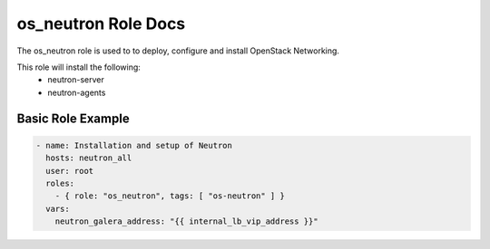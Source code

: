 os_neutron Role Docs
====================

The os_neutron role is used to to deploy, configure and install OpenStack
Networking.

This role will install the following:
    * neutron-server
    * neutron-agents

Basic Role Example
^^^^^^^^^^^^^^^^^^

.. code-block:: yaml

    - name: Installation and setup of Neutron
      hosts: neutron_all
      user: root
      roles:
        - { role: "os_neutron", tags: [ "os-neutron" ] }
      vars:
        neutron_galera_address: "{{ internal_lb_vip_address }}"
